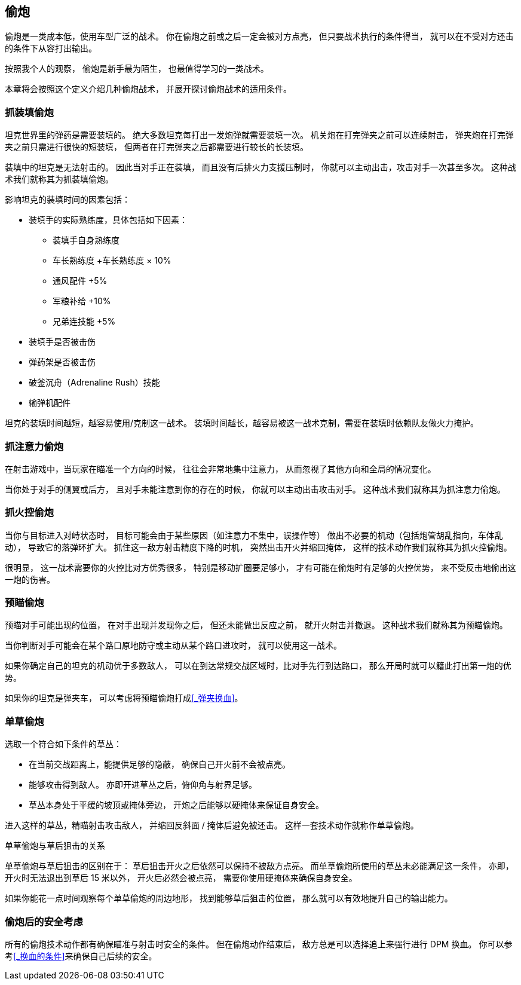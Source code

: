 == 偷炮

偷炮是一类成本低，使用车型广泛的战术。
你在偷炮之前或之后一定会被对方点亮，
但只要战术执行的条件得当，
就可以在不受对方还击的条件下从容打出输出。

按照我个人的观察，
偷炮是新手最为陌生，
也最值得学习的一类战术。

本章将会按照这个定义介绍几种偷炮战术，
并展开探讨偷炮战术的适用条件。

=== 抓装填偷炮

坦克世界里的弹药是需要装填的。
绝大多数坦克每打出一发炮弹就需要装填一次。
机关炮在打完弹夹之前可以连续射击，
弹夹炮在打完弹夹之前只需进行很快的短装填，
但两者在打完弹夹之后都需要进行较长的长装填。

装填中的坦克是无法射击的。
因此当对手正在装填，
而且没有后排火力支援压制时，
你就可以主动出击，攻击对手一次甚至多次。
这种战术我们就称其为抓装填偷炮。

影响坦克的装填时间的因素包括：

* 装填手的实际熟练度，具体包括如下因素：
  ** 装填手自身熟练度
  ** 车长熟练度 +车长熟练度 × 10%
  ** 通风配件 +5%
  ** 军粮补给 +10%
  ** 兄弟连技能 +5%
* 装填手是否被击伤
* 弹药架是否被击伤
* 破釜沉舟（Adrenaline Rush）技能
* 输弹机配件

坦克的装填时间越短，越容易使用/克制这一战术。
装填时间越长，越容易被这一战术克制，需要在装填时依赖队友做火力掩护。

=== 抓注意力偷炮

在射击游戏中，当玩家在瞄准一个方向的时候，
往往会非常地集中注意力，
从而忽视了其他方向和全局的情况变化。

当你处于对手的侧翼或后方，
且对手未能注意到你的存在的时候，
你就可以主动出击攻击对手。
这种战术我们就称其为抓注意力偷炮。

=== 抓火控偷炮

当你与目标进入对峙状态时，
目标可能会由于某些原因（如注意力不集中，误操作等）
做出不必要的机动（包括炮管胡乱指向，车体乱动），
导致它的落弹环扩大。
抓住这一敌方射击精度下降的时机，
突然出击开火并缩回掩体，
这样的技术动作我们就称其为抓火控偷炮。

很明显，
这一战术需要你的火控比对方优秀很多，
特别是移动扩圈要足够小，
才有可能在偷炮时有足够的火控优势，
来不受反击地偷出这一炮的伤害。

=== 预瞄偷炮

预瞄对手可能出现的位置，
在对手出现并发现你之后，
但还未能做出反应之前，
就开火射击并撤退。
这种战术我们就称其为预瞄偷炮。

当你判断对手可能会在某个路口原地防守或主动从某个路口进攻时，
就可以使用这一战术。

如果你确定自己的坦克的机动优于多数敌人，
可以在到达常规交战区域时，比对手先行到达路口，
那么开局时就可以籍此打出第一炮的优势。

如果你的坦克是弹夹车，
可以考虑将预瞄偷炮打成<<_弹夹换血>>。

=== 单草偷炮

选取一个符合如下条件的草丛：

- 在当前交战距离上，能提供足够的隐蔽，
  确保自己开火前不会被点亮。

- 能够攻击得到敌人。
  亦即开进草丛之后，俯仰角与射界足够。

- 草丛本身处于平缓的坡顶或掩体旁边，
  开炮之后能够以硬掩体来保证自身安全。

进入这样的草丛，精瞄射击攻击敌人，
并缩回反斜面 / 掩体后避免被还击。
这样一套技术动作就称作单草偷炮。

.单草偷炮与草后狙击的关系
单草偷炮与草后狙击的区别在于：
草后狙击开火之后依然可以保持不被敌方点亮。
而单草偷炮所使用的草丛未必能满足这一条件，
亦即，开火时无法退出到草后 15 米以外，
开火后必然会被点亮，
需要你使用硬掩体来确保自身安全。

如果你能花一点时间观察每个单草偷炮的周边地形，
找到能够草后狙击的位置，
那么就可以有效地提升自己的输出能力。

=== 偷炮后的安全考虑

所有的偷炮技术动作都有确保瞄准与射击时安全的条件。
但在偷炮动作结束后，
敌方总是可以选择追上来强行进行 DPM 换血。
你可以参考<<_换血的条件>>来确保自己后续的安全。
